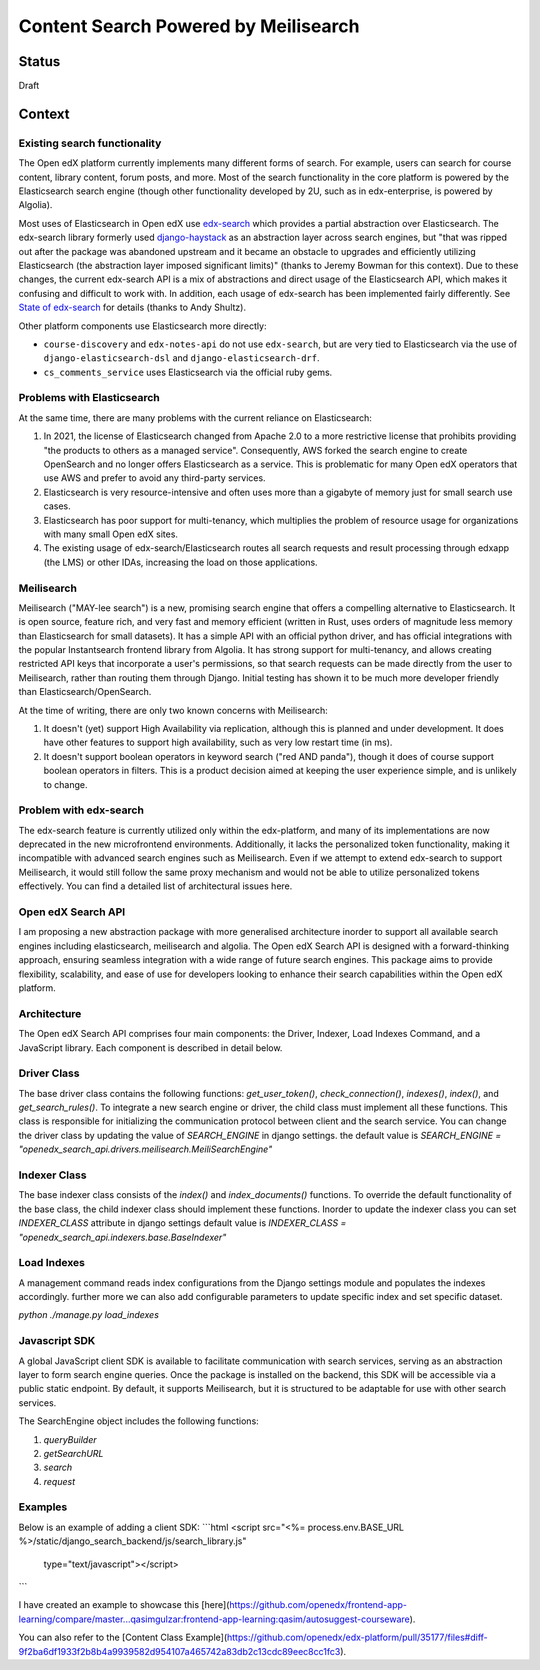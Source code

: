 Content Search Powered by Meilisearch
#####################################

Status
******

Draft


Context
*******

Existing search functionality
=============================

The Open edX platform currently implements many different forms of search. For
example, users can search for course content, library content, forum posts, and
more. Most of the search functionality in the core platform is powered by the
Elasticsearch search engine (though other functionality developed by 2U, such as
in edx-enterprise, is powered by Algolia).

Most uses of Elasticsearch in Open edX use
`edx-search <https://github.com/openedx/edx-search>`_ which provides a partial
abstraction over Elasticsearch. The edx-search library formerly used
`django-haystack <https://django-haystack.readthedocs.io/>`_ as an abstraction
layer across search engines, but "that was ripped out after the package was
abandoned upstream and it became an obstacle to upgrades and efficiently
utilizing Elasticsearch (the abstraction layer imposed significant limits)"
(thanks to Jeremy Bowman for this context). Due to these changes, the current
edx-search API is a mix of abstractions and direct usage of the Elasticsearch
API, which makes it confusing and difficult to work with. In addition, each
usage of edx-search has been implemented fairly differently. See
`State of edx-search <https://openedx.atlassian.net/wiki/spaces/AC/pages/3884744738/State+of+edx-search+2023>`_
for details (thanks to Andy Shultz).

Other platform components use Elasticsearch more directly:

* ``course-discovery`` and ``edx-notes-api`` do not use ``edx-search``, but are
  very tied to Elasticsearch via the use of ``django-elasticsearch-dsl`` and
  ``django-elasticsearch-drf``.
* ``cs_comments_service`` uses Elasticsearch via the official ruby gems.

Problems with Elasticsearch
===========================

At the same time, there are many problems with the current reliance on
Elasticsearch:

1. In 2021, the license of Elasticsearch changed from Apache 2.0 to a more
   restrictive license that prohibits providing "the products to others as a
   managed service". Consequently, AWS forked the search engine to create
   OpenSearch and no longer offers Elasticsearch as a service. This is
   problematic for many Open edX operators that use AWS and prefer to avoid
   any third-party services.
2. Elasticsearch is very resource-intensive and often uses more than a gigabyte
   of memory just for small search use cases.
3. Elasticsearch has poor support for multi-tenancy, which multiplies the
   problem of resource usage for organizations with many small Open edX sites.
4. The existing usage of edx-search/Elasticsearch routes all search requests and
   result processing through edxapp (the LMS) or other IDAs, increasing the
   load on those applications.

Meilisearch
===========

Meilisearch ("MAY-lee search") is a new, promising search engine that offers a
compelling alternative to Elasticsearch. It is open source, feature rich, and
very fast and memory efficient (written in Rust, uses orders of magnitude less
memory than Elasticsearch for small datasets). It has a simple API with an
official python driver, and has official integrations with the popular
Instantsearch frontend library from Algolia. It has strong support for
multi-tenancy, and allows creating restricted API keys that incorporate a user's
permissions, so that search requests can be made directly from the user to
Meilisearch, rather than routing them through Django. Initial testing has shown
it to be much more developer friendly than Elasticsearch/OpenSearch.

At the time of writing, there are only two known concerns with Meilisearch:

1. It doesn't (yet) support High Availability via replication, although this is
   planned and under development. It does have other features to support high
   availability, such as very low restart time (in ms).
2. It doesn't support boolean operators in keyword search ("red AND panda"),
   though it does of course support boolean operators in filters. This is a
   product decision aimed at keeping the user experience simple, and is unlikely
   to change.

Problem with edx-search
=======================

The edx-search feature is currently utilized only within the edx-platform, and many of its implementations are now deprecated in the new microfrontend environments. Additionally, it lacks the personalized token functionality, making it incompatible with advanced search engines such as Meilisearch. Even if we attempt to extend edx-search to support Meilisearch, it would still follow the same proxy mechanism and would not be able to utilize personalized tokens effectively. You can find a detailed list of architectural issues here.

Open edX Search API
===================

I am proposing a new abstraction package with more generalised architecture inorder to support all available search engines including elasticsearch, meilisearch and algolia.
The Open edX Search API is designed with a forward-thinking approach, ensuring seamless integration with a wide range of future search engines.
This package aims to provide flexibility, scalability, and ease of use for developers looking to enhance their search capabilities within the Open edX platform.


Architecture
============

The Open edX Search API comprises four main components: the Driver, Indexer, Load Indexes Command, and a JavaScript library. Each component is described in detail below.

Driver Class
============

The base driver class contains the following functions: `get_user_token()`, `check_connection()`, `indexes()`, `index()`, and `get_search_rules()`. To integrate a new search engine or driver, the child class must implement all these functions.
This class is responsible for initializing the communication protocol between client and the search service. You can change the driver class by updating the value of `SEARCH_ENGINE` in django settings.
the default value is `SEARCH_ENGINE = "openedx_search_api.drivers.meilisearch.MeiliSearchEngine"`

Indexer Class
=============

The base indexer class consists of the `index()` and `index_documents()` functions. To override the default functionality of the base class, the child indexer class should implement these functions.
Inorder to update the indexer class you can set `INDEXER_CLASS` attribute in django settings default value is `INDEXER_CLASS = "openedx_search_api.indexers.base.BaseIndexer"`

Load Indexes
============

A management command reads index configurations from the Django settings module and populates the indexes accordingly. further more we can also add configurable parameters to update specific index and set specific dataset.

`python ./manage.py load_indexes`

Javascript SDK
==============

A global JavaScript client SDK is available to facilitate communication with search services, serving as an abstraction layer to form search engine queries. Once the package is installed on the backend, this SDK will be accessible via a public static endpoint. By default, it supports Meilisearch, but it is structured to be adaptable for use with other search services.

The SearchEngine object includes the following functions:

1. `queryBuilder`
2. `getSearchURL`
3. `search`
4. `request`

Examples
========
Below is an example of adding a client SDK:
```html
<script src="<%= process.env.BASE_URL %>/static/django_search_backend/js/search_library.js"
        type="text/javascript"></script>
```

I have created an example to showcase this [here](https://github.com/openedx/frontend-app-learning/compare/master...qasimgulzar:frontend-app-learning:qasim/autosuggest-courseware).

You can also refer to the [Content Class Example](https://github.com/openedx/edx-platform/pull/35177/files#diff-9f2ba6df1933f2b8b4a9939582d954107a465742a83db2c13cdc89eec8cc1fc3).
